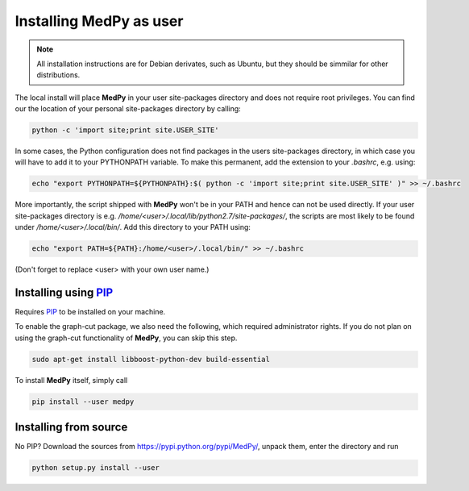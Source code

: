 ========================
Installing MedPy as user
========================
.. note::

    All installation instructions are for Debian derivates,
    such as Ubuntu, but they should be simmilar for other distributions.

The local install will place **MedPy** in your user site-packages directory and does not require root privileges. You can find our the location of your personal site-packages directory by calling:

.. code-block:: bash

	python -c 'import site;print site.USER_SITE'

In some cases, the Python configuration does not find packages in the users site-packages directory, in which case you will have to add it to your PYTHONPATH variable.
To make this permanent, add the extension to your `.bashrc`, e.g. using:

.. code-block:: bash

	echo "export PYTHONPATH=${PYTHONPATH}:$( python -c 'import site;print site.USER_SITE' )" >> ~/.bashrc

More importantly, the script shipped with **MedPy** won't be in your PATH and hence can not be used directly. If your user site-packages directory is
e.g. `/home/<user>/.local/lib/python2.7/site-packages/`, the scripts are most likely to be found under `/home/<user>/.local/bin/`. Add this directory to your PATH using:

.. code-block:: bash

	 echo "export PATH=${PATH}:/home/<user>/.local/bin/" >> ~/.bashrc

(Don't forget to replace <user> with your own user name.)

Installing using `PIP <https://pypi.python.org/pypi/pip>`_
----------------------------------------------------------
Requires `PIP <https://pypi.python.org/pypi/pip>`_ to be installed on your machine.

To enable the graph-cut package, we also need the following, which required administrator rights.
If you do not plan on using the graph-cut functionality of **MedPy**, you can skip this step.

.. code-block:: bash

    sudo apt-get install libboost-python-dev build-essential

To install **MedPy** itself, simply call

.. code-block:: bash

    pip install --user medpy


Installing from source
----------------------
No PIP? Download the sources from https://pypi.python.org/pypi/MedPy/, unpack them, enter the directory and run

.. code-block:: bash

    python setup.py install --user
